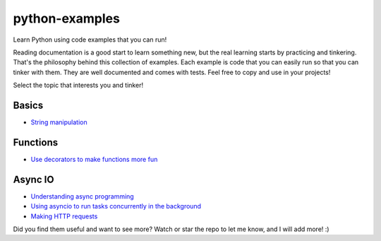 python-examples
============================================================================

Learn Python using code examples that you can run!

Reading documentation is a good start to learn something new, but the real
learning starts by practicing and tinkering. That's the philosophy behind
this collection of examples. Each example is code that you can easily run so
that you can tinker with them. They are well documented and comes with
tests. Feel free to copy and use in your projects!

Select the topic that interests you and tinker!

Basics
-----------------------------------------------------------------------------
* `String manipulation <examples/string.py>`_

Functions
-----------------------------------------------------------------------------
* `Use decorators to make functions more fun <examples/decorator.py>`_

Async IO
-----------------------------------------------------------------------------
* `Understanding async programming <examples/understanding_async.py>`_
* `Using asyncio to run tasks concurrently in the background <examples/async_worker.py>`_
* `Making HTTP requests <examples/async_http_requests.py>`_

Did you find them useful and want to see more? Watch or star the repo to let me know,
and I will add more! :)
